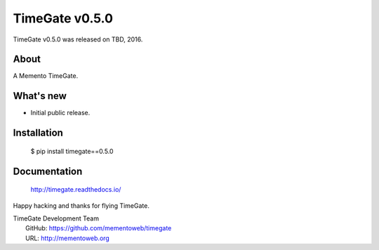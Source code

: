 =================
 TimeGate v0.5.0
=================

TimeGate v0.5.0 was released on TBD, 2016.

About
-----

A Memento TimeGate.

What's new
----------

- Initial public release.

Installation
------------

   $ pip install timegate==0.5.0

Documentation
-------------

   http://timegate.readthedocs.io/

Happy hacking and thanks for flying TimeGate.

| TimeGate Development Team
|   GitHub: https://github.com/mementoweb/timegate
|   URL: http://mementoweb.org
